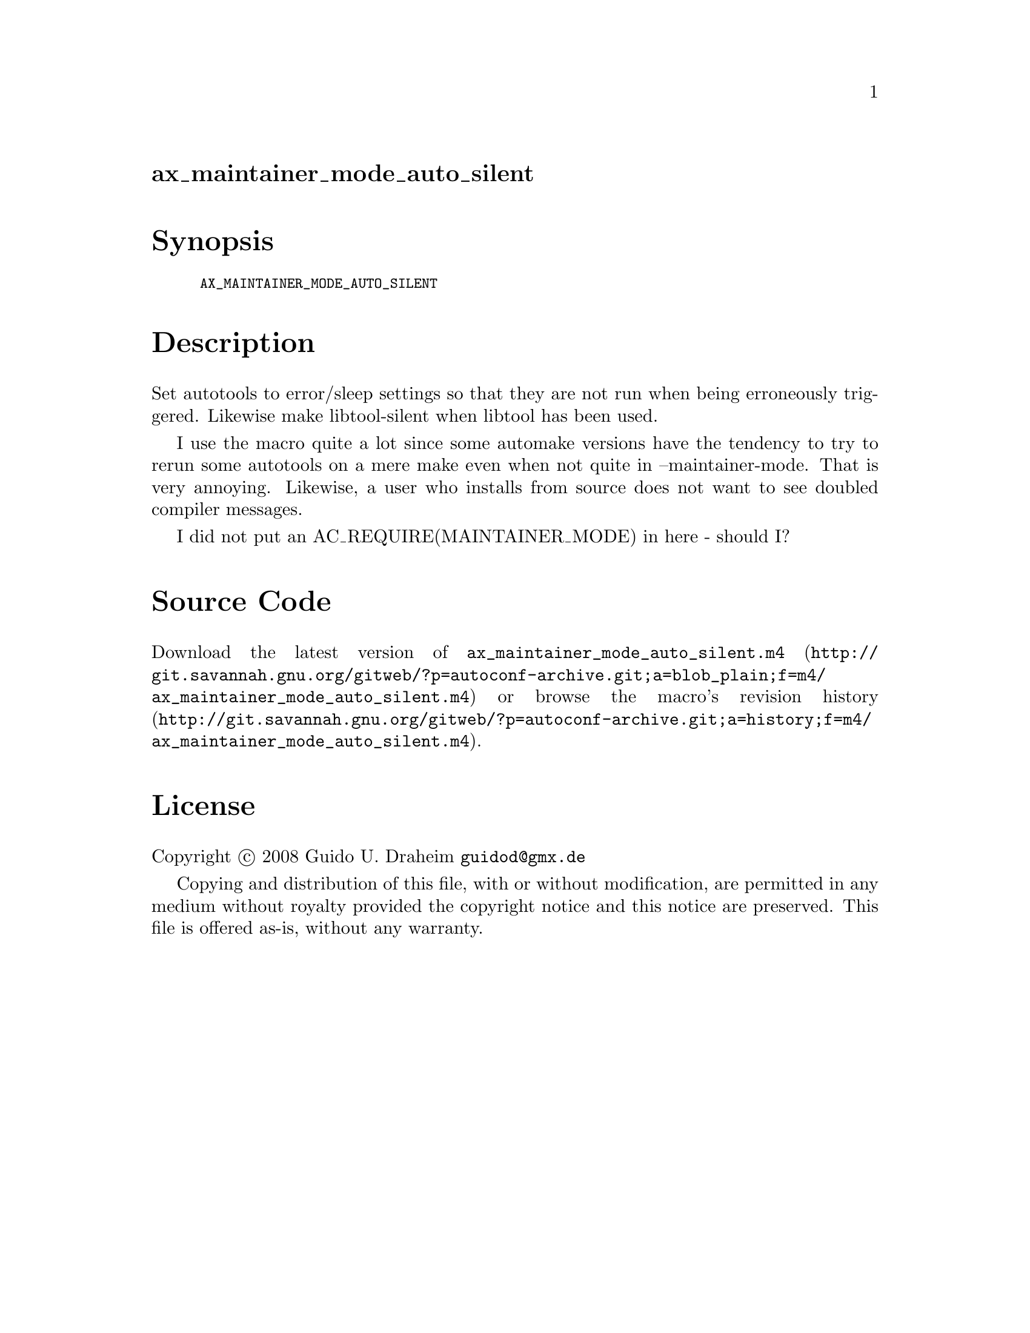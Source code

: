 @node ax_maintainer_mode_auto_silent
@unnumberedsec ax_maintainer_mode_auto_silent

@majorheading Synopsis

@smallexample
AX_MAINTAINER_MODE_AUTO_SILENT
@end smallexample

@majorheading Description

Set autotools to error/sleep settings so that they are not run when
being erroneously triggered. Likewise make libtool-silent when libtool
has been used.

I use the macro quite a lot since some automake versions have the
tendency to try to rerun some autotools on a mere make even when not
quite in --maintainer-mode. That is very annoying. Likewise, a user who
installs from source does not want to see doubled compiler messages.

I did not put an AC_REQUIRE(MAINTAINER_MODE) in here - should I?

@majorheading Source Code

Download the
@uref{http://git.savannah.gnu.org/gitweb/?p=autoconf-archive.git;a=blob_plain;f=m4/ax_maintainer_mode_auto_silent.m4,latest
version of @file{ax_maintainer_mode_auto_silent.m4}} or browse
@uref{http://git.savannah.gnu.org/gitweb/?p=autoconf-archive.git;a=history;f=m4/ax_maintainer_mode_auto_silent.m4,the
macro's revision history}.

@majorheading License

@w{Copyright @copyright{} 2008 Guido U. Draheim @email{guidod@@gmx.de}}

Copying and distribution of this file, with or without modification, are
permitted in any medium without royalty provided the copyright notice
and this notice are preserved.  This file is offered as-is, without any
warranty.
